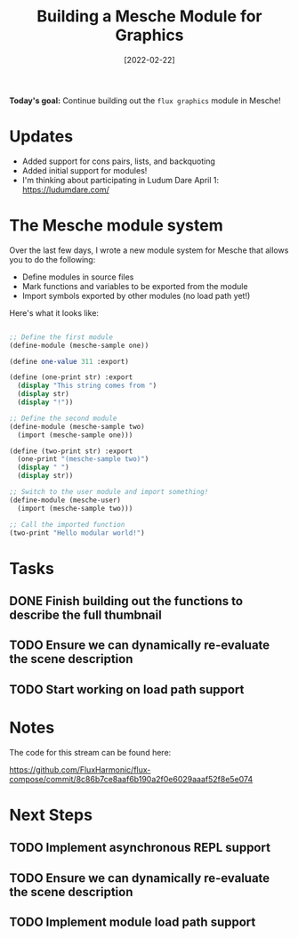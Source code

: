 #+title: Building a Mesche Module for Graphics
#+date: [2022-02-22]
#+slug: 2022-02-22

*Today's goal:* Continue building out the =flux graphics= module in Mesche!

* Updates

- Added support for cons pairs, lists, and backquoting
- Added initial support for modules!
- I'm thinking about participating in Ludum Dare April 1: https://ludumdare.com/

* The Mesche module system

Over the last few days, I wrote a new module system for Mesche that allows you to do the following:

- Define modules in source files
- Mark functions and variables to be exported from the module
- Import symbols exported by other modules (no load path yet!)

Here's what it looks like:

#+begin_src scheme

  ;; Define the first module
  (define-module (mesche-sample one))

  (define one-value 311 :export)

  (define (one-print str) :export
    (display "This string comes from ")
    (display str)
    (display "!"))

  ;; Define the second module
  (define-module (mesche-sample two)
    (import (mesche-sample one)))

  (define (two-print str) :export
    (one-print "(mesche-sample two)")
    (display " ")
    (display str))

  ;; Switch to the user module and import something!
  (define-module (mesche-user)
    (import (mesche-sample two)))

  ;; Call the imported function
  (two-print "Hello modular world!")

#+end_src

* Tasks

** DONE Finish building out the functions to describe the full thumbnail
CLOSED: [2022-02-22 Tue 18:59]
:LOGBOOK:
- State "DONE"       from "TODO"       [2022-02-22 Tue 18:59]
:END:

** TODO Ensure we can dynamically re-evaluate the scene description
** TODO Start working on load path support

* Notes

The code for this stream can be found here:

https://github.com/FluxHarmonic/flux-compose/commit/8c86b7ce8aaf6b190a2f0e6029aaaf52f8e5e074

* Next Steps

** TODO Implement asynchronous REPL support
** TODO Ensure we can dynamically re-evaluate the scene description
** TODO Implement module load path support
